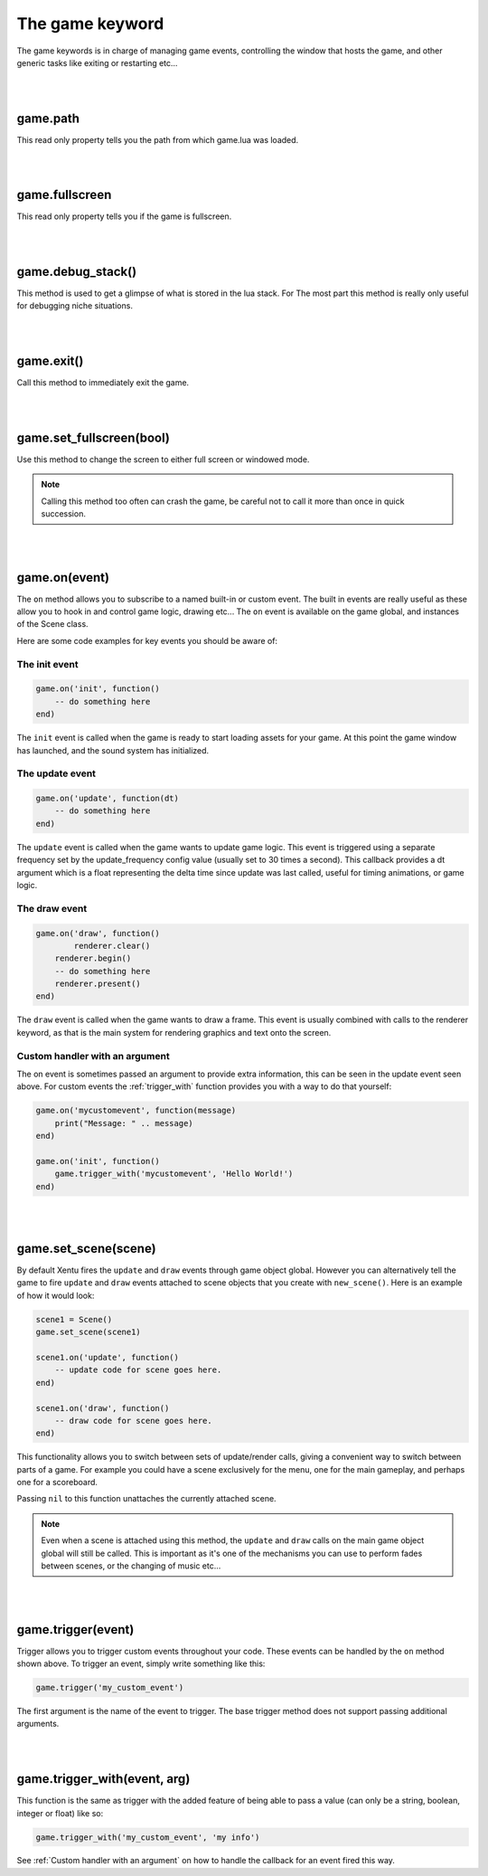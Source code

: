 ================
The game keyword
================

The game keywords is in charge of managing game events, controlling the 
window that hosts the game, and other generic tasks like exiting or restarting
etc...

|
|

game.path
---------
This read only property tells you the path from which game.lua was loaded.

|
|

game.fullscreen
---------------
This read only property tells you if the game is fullscreen.

|
|

game.debug_stack()
------------------
This method is used to get a glimpse of what is stored in the lua stack. For The
most part this method is really only useful for debugging niche situations.

|
|

game.exit()
-----------
Call this method to immediately exit the game.

|
|

game.set_fullscreen(bool)
-------------------------
Use this method to change the screen to either full screen or windowed mode.

.. note::

	Calling this method too often can crash the game, be careful not to call it
	more than once in quick succession.

|
|

game.on(event)
--------------
The ``on`` method allows you to subscribe to a named built-in or custom event. The
built in events are really useful as these allow you to hook in and control
game logic, drawing etc... The ``on`` event is available on the game global, and
instances of the Scene class.

Here are some code examples for key events you should be aware of:

The init event
^^^^^^^^^^^^^^

.. code-block:: lua

	game.on('init', function()
	    -- do something here
	end)

The ``init`` event is called when the game is ready to start loading assets for
your game. At this point the game window has launched, and the sound system has
initialized.

The update event
^^^^^^^^^^^^^^^^

.. code-block:: lua

	game.on('update', function(dt)
	    -- do something here
	end)

The ``update`` event is called when the game wants to update game logic. This
event is triggered using a separate frequency set by the update_frequency config
value (usually set to 30 times a second). This callback provides a dt argument
which is a float representing the delta time since update was last called, useful
for timing animations, or game logic.

The draw event
^^^^^^^^^^^^^^

.. code-block:: lua
	
	game.on('draw', function()
		renderer.clear()
	    renderer.begin()
	    -- do something here
	    renderer.present()
	end)

The ``draw`` event is called when the game wants to draw a frame. This event is
usually combined with calls to the renderer keyword, as that is the main system
for rendering graphics and text onto the screen.

Custom handler with an argument
^^^^^^^^^^^^^^^^^^^^^^^^^^^^^^^

The on event is sometimes passed an argument to provide extra information, this
can be seen in the update event seen above. For custom events the :ref:`trigger_with`
function provides you with a way to do that yourself:

.. code-block:: lua

	game.on('mycustomevent', function(message)
	    print("Message: " .. message)
	end)

	game.on('init', function()
	    game.trigger_with('mycustomevent', 'Hello World!')
	end)

|
|

game.set_scene(scene)
---------------------
By default Xentu fires the ``update`` and ``draw`` events through game object
global. However you can alternatively tell the game to fire ``update``
and ``draw`` events attached to scene objects that you create with ``new_scene()``.
Here is an example of how it would look:

.. code-block:: lua

	scene1 = Scene()
	game.set_scene(scene1)

	scene1.on('update', function()
	    -- update code for scene goes here.
	end)

	scene1.on('draw', function()
	    -- draw code for scene goes here.
	end)

This functionality allows you to switch between sets of update/render calls, giving
a convenient way to switch between parts of a game. For example you could have a
scene exclusively for the menu, one for the main gameplay, and perhaps one for a
scoreboard.

Passing ``nil`` to this function unattaches the currently attached scene.

.. note::

	Even when a scene is attached using this method, the ``update`` and ``draw``
	calls on the main game object global will still be called. This is important
	as it's one of the mechanisms you can use to perform fades between scenes,
	or the changing of music etc...

|
|

game.trigger(event)
-------------------

Trigger allows you to trigger custom events throughout your code. These events
can be handled by the ``on`` method shown above. To trigger an event, simply write
something like this:

.. code-block:: lua

    game.trigger('my_custom_event')

The first argument is the name of the event to trigger. The base trigger
method does not support passing additional arguments.

|
|

game.trigger_with(event, arg)
-----------------------------

This function is the same as trigger with the added feature of being able to pass
a value (can only be a string, boolean, integer or float) like so:

.. code-block:: lua

    game.trigger_with('my_custom_event', 'my info')

See :ref:`Custom handler with an argument` on how to handle the callback for an
event fired this way.